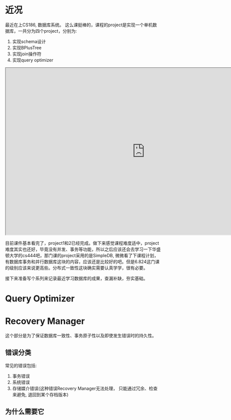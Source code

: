#+BEGIN_COMMENT
.. title: Query Optimizer in Database
.. slug: query-optimizer-in-database
.. date: 2017-05-17 17:35:26 UTC+08:00
.. tags: database, query optimizer, mathjax
.. category: database
.. link: 
.. description: 
.. type: text
#+END_COMMENT


* 近况

最近在上CS186, 数据库系统。 这么课挺棒的，课程的project是实现一个单机数据库，一共分为四个project，分别为:

    1. 实现schema设计
    2. 实现BPlusTree
    3. 实现join操作符
    4. 实现query optimizer

#+HTML: <!--TEASER_END-->

#+HTML: <iframe src="http://www.xmind.net/embed/qwRx" width="900px" height="540px"></iframe>


目前课件基本看完了，project1和2已经完成。做下来感觉课程难度适中，project难度其实也还好，毕竟没有并发、事务等功能，所以之后应该还会去学习一下华盛顿大学的cs444吧，那门课的project采用的是SimpleDB, 微微看了下课程计划，有数据库事务和并行数据库这块的内容，应该还是比较好的吧。但是6.824这门课的级别应该来说更高些。分布式一致性这块确实需要认真学学，很有必要。

接下来准备写个系列来记录最近学习数据库的成果，查漏补缺，夯实基础。

* Query Optimizer

* Recovery Manager

这个部分是为了保证数据库一致性、事务原子性以及即使发生错误时的持久性。

** 错误分类
常见的错误包括:

1. 事务错误
2. 系统错误
3. 存储媒介错误(这种错误Recovery Manager无法处理， 只能通过冗余、检查来避免, 退回到某个存档版本)

** 为什么需要它

